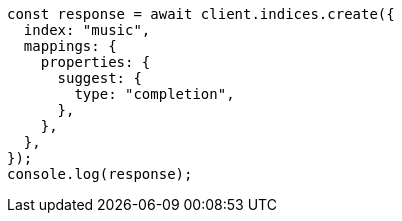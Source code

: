 // This file is autogenerated, DO NOT EDIT
// Use `node scripts/generate-docs-examples.js` to generate the docs examples

[source, js]
----
const response = await client.indices.create({
  index: "music",
  mappings: {
    properties: {
      suggest: {
        type: "completion",
      },
    },
  },
});
console.log(response);
----
